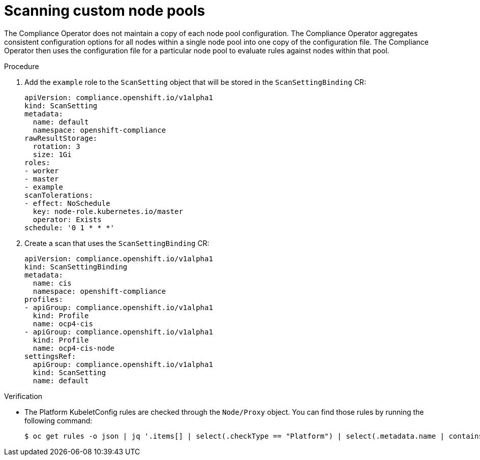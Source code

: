 // Module included in the following assemblies:
//
// * security/compliance_operator/co-scans/compliance-operator-remediation.adoc

:_mod-docs-content-type: PROCEDURE
[id="compliance-custom-node-pools_{context}"]
= Scanning custom node pools

The Compliance Operator does not maintain a copy of each node pool configuration. The Compliance Operator aggregates consistent configuration options for all nodes within a single node pool into one copy of the configuration file. The Compliance Operator then uses the configuration file for a particular node pool to evaluate rules against nodes within that pool.

.Procedure

. Add the `example` role to the `ScanSetting` object that will be stored in the `ScanSettingBinding` CR:
+
[source,yaml]
----
apiVersion: compliance.openshift.io/v1alpha1
kind: ScanSetting
metadata:
  name: default
  namespace: openshift-compliance
rawResultStorage:
  rotation: 3
  size: 1Gi
roles:
- worker
- master
- example
scanTolerations:
- effect: NoSchedule
  key: node-role.kubernetes.io/master
  operator: Exists
schedule: '0 1 * * *'
----

. Create a scan that uses the `ScanSettingBinding` CR:
+
[source,yaml]
----
apiVersion: compliance.openshift.io/v1alpha1
kind: ScanSettingBinding
metadata:
  name: cis
  namespace: openshift-compliance
profiles:
- apiGroup: compliance.openshift.io/v1alpha1
  kind: Profile
  name: ocp4-cis
- apiGroup: compliance.openshift.io/v1alpha1
  kind: Profile
  name: ocp4-cis-node
settingsRef:
  apiGroup: compliance.openshift.io/v1alpha1
  kind: ScanSetting
  name: default
----

.Verification

* The Platform KubeletConfig rules are checked through the `Node/Proxy` object. You can find those rules by running the following command:
+
[source,terminal]
----
$ oc get rules -o json | jq '.items[] | select(.checkType == "Platform") | select(.metadata.name | contains("ocp4-kubelet-")) | .metadata.name'
----

